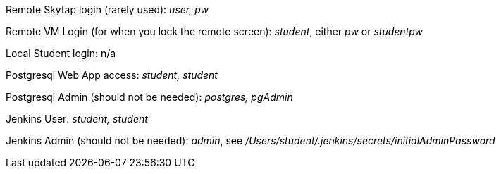 Remote Skytap login (rarely used): _user, pw_

Remote VM Login (for when you lock the remote screen): _student_, either _pw_ or _studentpw_

Local Student login: n/a

Postgresql Web App access: _student, student_

Postgresql Admin (should not be needed): _postgres, pgAdmin_

Jenkins User: _student, student_

Jenkins Admin (should not be needed): _admin_, see _/Users/student/.jenkins/secrets/initialAdminPassword_
